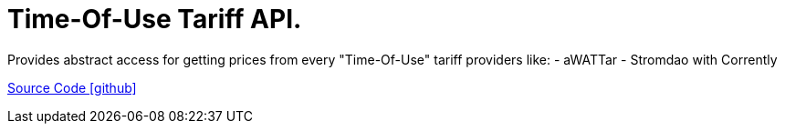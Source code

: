 = Time-Of-Use Tariff API.

Provides abstract access for getting prices from every "Time-Of-Use" tariff providers like:
- aWATTar
- Stromdao with Corrently

https://github.com/OpenEMS/openems/tree/develop/io.openems.edge.timeofusetariff.api[Source Code icon:github[]]